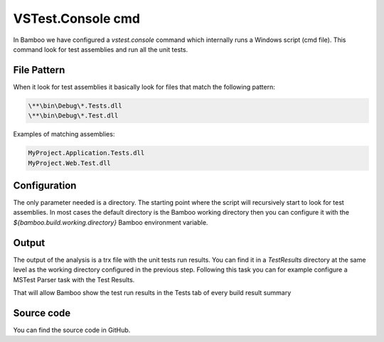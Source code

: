 VSTest.Console cmd
##################

In Bamboo we have configured a `vstest.console` command which internally runs a Windows script (cmd file). This command look for test assemblies and run all the unit tests.

File Pattern
------------

When it look for test assemblies it basically look for files that match the following pattern:

.. code-block:: bat

    \**\bin\Debug\*.Tests.dll
    \**\bin\Debug\*.Test.dll

Examples of matching assemblies:

.. code-block:: bat

     MyProject.Application.Tests.dll
     MyProject.Web.Test.dll 

Configuration
-------------

The only parameter needed is a directory. The starting point where the script will recursively start to look for test assemblies. In most cases the default directory is the Bamboo working directory then you can configure it with the `${bamboo.build.working.directory}` Bamboo environment variable.

.. image:: _static/vstest.console/01-command-configuration.png  

Output
------

The output of the analysis is a trx file with the unit tests run results. You can find it in a `TestResults` directory at the same level as the working directory configured in the previous step. Following this task you can for example configure a MSTest Parser task with the Test Results.

.. image:: _static/vstest.console/02-mstest-parser.png    

That will allow Bamboo show the test run results in the Tests tab of every build result summary

.. image:: _static/vstest.console/03-test-results.png    

Source code
-----------

You can find the source code in GitHub.   